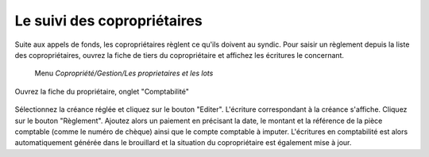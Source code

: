 Le suivi des copropriétaires
============================

Suite aux appels de fonds, les copropriétaires règlent ce qu'ils doivent au syndic.
Pour saisir un règlement depuis la liste des copropriétaires, ouvrez la fiche de tiers du copropriétaire et affichez les écritures le concernant.

    Menu *Copropriété/Gestion/Les proprietaires et les lots*
    
Ouvrez la fiche du propriétaire, onglet "Comptabilité" 
            
    .. image:: payoff.png

Sélectionnez la créance réglée et cliquez sur le bouton "Editer". L'écriture correspondant à la créance s'affiche.
Cliquez sur le bouton "Règlement".
Ajoutez alors un paiement en précisant la date, le montant et la référence de la pièce comptable (comme le numéro de chèque) ainsi que le compte comptable à imputer.
L'écritures en comptabilité est alors automatiquement générée dans le brouillard et la situation du copropriétaire est également mise à jour. 
